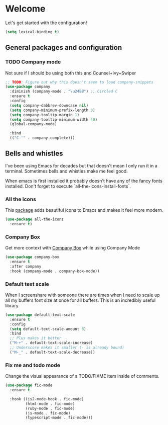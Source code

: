 * Welcome
Let's get started with the configuration!

#+begin_src emacs-lisp
(setq lexical-binding t)
 #+end_src

** General packages and configuration

*** TODO Company mode

    Not sure if I should be using both this and Counsel+Ivy+Swiper
    #+begin_src emacs-lisp
    ;; TODO: Figure out why this doesn't seem to load company-snippets
    (use-package company
      :diminish (company-mode . "\u24B8") ;; Circled C
      :ensure t
      :config
      (setq company-dabbrev-downcase nil)
      (setq company-minimum-prefix-length 3)
      (setq company-tooltip-margin 1)
      (setq company-tooltip-minimum-width 40)
      (global-company-mode)

      :bind
      (("C-'" . company-complete)))

    #+end_src


** Bells and whistles

   I've been using Emacs for decades but that doesn't mean I only run it
   in a terminal. Sometimes bells and whistles make me feel good.

   When emacs is first installed it probably doesn't have any of the
   fancy fonts installed. Don't forget to execute
   `all-the-icons-install-fonts`.

*** All the icons
    This [[https://github.com/domtronn/all-the-icons.el][package]] adds beautiful icons to Emacs and makes it feel more modern.

    #+begin_src emacs-lisp
    (use-package all-the-icons
      :ensure t)
    #+end_src

*** Company Box
    Get more context with [[https://github.com/sebastiencs/company-box][Company Box]] while using Company Mode
   #+begin_src emacs-lisp
   (use-package company-box
     :ensure t
     :after company
     :hook (company-mode . company-box-mode))
    #+end_src

*** Default text scale
    When I screenshare with someone there are times when I need to
    scale up all my buffers font size at once for all buffers. This is
    an incredibly useful library.
   #+begin_src emacs-lisp
   (use-package default-text-scale
     :ensure t
     :config
     (setq default-text-scale-amount 8)
     :bind
     ;; Plus makes it better
     ("M-+" . default-text-scale-increase)
     ;; Underscore makes it smaller (- is already bound)
     ("M-_" . default-text-scale-decrease))
   #+end_src

*** Fix me and todo mode

    Change the visual appearance of a TODO/FIXME item inside of comments.

    #+begin_src emacs-lisp
    (use-package fic-mode
      :ensure t

      :hook ((js2-mode-hook . fic-mode)
             (html-mode . fic-mode)
             (ruby-mode . fic-mode)
             (js-mode . fic-mode)
             (typescript-mode . fic-mode)))
    #+end_src
